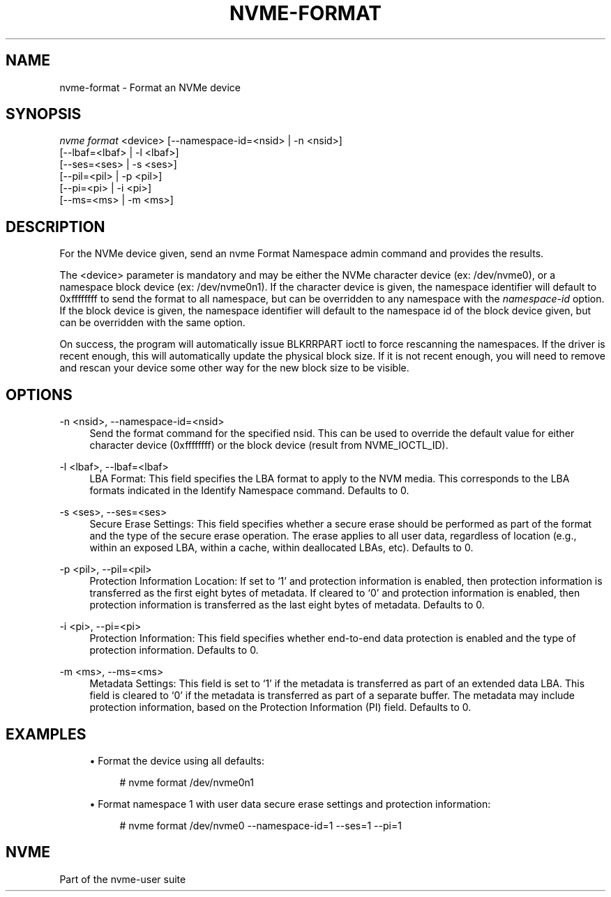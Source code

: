 '\" t
.\"     Title: nvme-format
.\"    Author: [FIXME: author] [see http://docbook.sf.net/el/author]
.\" Generator: DocBook XSL Stylesheets v1.78.1 <http://docbook.sf.net/>
.\"      Date: 05/16/2016
.\"    Manual: NVMe Manual
.\"    Source: NVMe
.\"  Language: English
.\"
.TH "NVME\-FORMAT" "1" "05/16/2016" "NVMe" "NVMe Manual"
.\" -----------------------------------------------------------------
.\" * Define some portability stuff
.\" -----------------------------------------------------------------
.\" ~~~~~~~~~~~~~~~~~~~~~~~~~~~~~~~~~~~~~~~~~~~~~~~~~~~~~~~~~~~~~~~~~
.\" http://bugs.debian.org/507673
.\" http://lists.gnu.org/archive/html/groff/2009-02/msg00013.html
.\" ~~~~~~~~~~~~~~~~~~~~~~~~~~~~~~~~~~~~~~~~~~~~~~~~~~~~~~~~~~~~~~~~~
.ie \n(.g .ds Aq \(aq
.el       .ds Aq '
.\" -----------------------------------------------------------------
.\" * set default formatting
.\" -----------------------------------------------------------------
.\" disable hyphenation
.nh
.\" disable justification (adjust text to left margin only)
.ad l
.\" -----------------------------------------------------------------
.\" * MAIN CONTENT STARTS HERE *
.\" -----------------------------------------------------------------
.SH "NAME"
nvme-format \- Format an NVMe device
.SH "SYNOPSIS"
.sp
.nf
\fInvme format\fR <device> [\-\-namespace\-id=<nsid> | \-n <nsid>]
                    [\-\-lbaf=<lbaf> | \-l <lbaf>]
                    [\-\-ses=<ses> | \-s <ses>]
                    [\-\-pil=<pil> | \-p <pil>]
                    [\-\-pi=<pi> | \-i <pi>]
                    [\-\-ms=<ms> | \-m <ms>]
.fi
.SH "DESCRIPTION"
.sp
For the NVMe device given, send an nvme Format Namespace admin command and provides the results\&.
.sp
The <device> parameter is mandatory and may be either the NVMe character device (ex: /dev/nvme0), or a namespace block device (ex: /dev/nvme0n1)\&. If the character device is given, the namespace identifier will default to 0xffffffff to send the format to all namespace, but can be overridden to any namespace with the \fInamespace\-id\fR option\&. If the block device is given, the namespace identifier will default to the namespace id of the block device given, but can be overridden with the same option\&.
.sp
On success, the program will automatically issue BLKRRPART ioctl to force rescanning the namespaces\&. If the driver is recent enough, this will automatically update the physical block size\&. If it is not recent enough, you will need to remove and rescan your device some other way for the new block size to be visible\&.
.SH "OPTIONS"
.PP
\-n <nsid>, \-\-namespace\-id=<nsid>
.RS 4
Send the format command for the specified nsid\&. This can be used to override the default value for either character device (0xffffffff) or the block device (result from NVME_IOCTL_ID)\&.
.RE
.PP
\-l <lbaf>, \-\-lbaf=<lbaf>
.RS 4
LBA Format: This field specifies the LBA format to apply to the NVM media\&. This corresponds to the LBA formats indicated in the Identify Namespace command\&. Defaults to 0\&.
.RE
.PP
\-s <ses>, \-\-ses=<ses>
.RS 4
Secure Erase Settings: This field specifies whether a secure erase should be performed as part of the format and the type of the secure erase operation\&. The erase applies to all user data, regardless of location (e\&.g\&., within an exposed LBA, within a cache, within deallocated LBAs, etc)\&. Defaults to 0\&.
.TS
allbox tab(:);
lt lt
lt lt
lt lt
lt lt
lt lt.
T{
Value
T}:T{
Definition
T}
T{
0
T}:T{
No secure erase operation requested
T}
T{
1
T}:T{
User Data Erase: All user data shall be erased, contents of the user data after the erase is indeterminate (e\&.g\&., the user data may be zero filled, one filled, etc)\&. The controller may perform a cryptographic erase when a User Data Erase is requested if all user data is encrypted\&.
T}
T{
2
T}:T{
Cryptographic Erase: All user data shall be erased cryptographically\&. This is accomplished by deleting the encryption key\&.
T}
T{
3\(en7
T}:T{
Reserved
T}
.TE
.sp 1
.RE
.PP
\-p <pil>, \-\-pil=<pil>
.RS 4
Protection Information Location: If set to \(oq1\(cq and protection information is enabled, then protection information is transferred as the first eight bytes of metadata\&. If cleared to \(oq0\(cq and protection information is enabled, then protection information is transferred as the last eight bytes of metadata\&. Defaults to 0\&.
.RE
.PP
\-i <pi>, \-\-pi=<pi>
.RS 4
Protection Information: This field specifies whether end\-to\-end data protection is enabled and the type of protection information\&. Defaults to 0\&.
.TS
allbox tab(:);
lt lt
lt lt
lt lt
lt lt
lt lt
lt lt.
T{
Value
T}:T{
Definition
T}
T{
0
T}:T{
Protection information is not enabled
T}
T{
1
T}:T{
Protection information is enabled, Type 1
T}
T{
2
T}:T{
Protection information is enabled, Type 2
T}
T{
3
T}:T{
Protection information is enabled, Type 3
T}
T{
4\(en7
T}:T{
Reserved
T}
.TE
.sp 1
.RE
.PP
\-m <ms>, \-\-ms=<ms>
.RS 4
Metadata Settings: This field is set to \(oq1\(cq if the metadata is transferred as part of an extended data LBA\&. This field is cleared to \(oq0\(cq if the metadata is transferred as part of a separate buffer\&. The metadata may include protection information, based on the Protection Information (PI) field\&. Defaults to 0\&.
.RE
.SH "EXAMPLES"
.sp
.RS 4
.ie n \{\
\h'-04'\(bu\h'+03'\c
.\}
.el \{\
.sp -1
.IP \(bu 2.3
.\}
Format the device using all defaults:
.sp
.if n \{\
.RS 4
.\}
.nf
# nvme format /dev/nvme0n1
.fi
.if n \{\
.RE
.\}
.RE
.sp
.RS 4
.ie n \{\
\h'-04'\(bu\h'+03'\c
.\}
.el \{\
.sp -1
.IP \(bu 2.3
.\}
Format namespace 1 with user data secure erase settings and protection information:
.sp
.if n \{\
.RS 4
.\}
.nf
# nvme format /dev/nvme0 \-\-namespace\-id=1 \-\-ses=1 \-\-pi=1
.fi
.if n \{\
.RE
.\}
.RE
.SH "NVME"
.sp
Part of the nvme\-user suite

